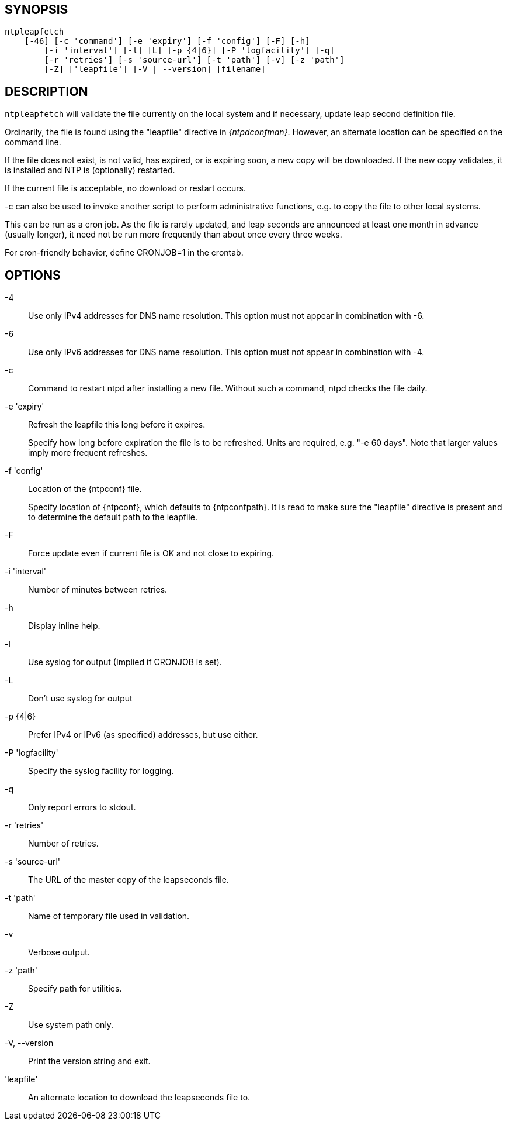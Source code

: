 // This is the body of the manual page for ntpleapfetch.
// It's included in two places: once for the docs/ HTML
// tree, and once to make an individual man page.

== SYNOPSIS
[verse]
+ntpleapfetch+
    [+-46+] [+-c+ 'command'] [+-e+ 'expiry'] [+-f+ 'config'] [+-F+] [+-h+]
	[+-i+ 'interval'] [+-l+] [+L+] [+-p+ {4|6}] [+-P+ 'logfacility'] [+-q+]
	[+-r+ 'retries'] [+-s+ 'source-url'] [+-t+ 'path'] [+-v+] [+-z+ 'path']
	[+-Z+] ['leapfile'] [+-V+ | +--version+] [filename]

== DESCRIPTION

`ntpleapfetch` will validate the file currently on the local system and
if necessary, update leap second definition file.

Ordinarily, the file is found using the "leapfile" directive in
_{ntpdconfman}_. However, an alternate location can be specified on the
command line.

If the file does not exist, is not valid, has expired, or is expiring
soon, a new copy will be downloaded. If the new copy validates, it is
installed and NTP is (optionally) restarted.

If the current file is acceptable, no download or restart occurs.

-c can also be used to invoke another script to perform administrative
functions, e.g. to copy the file to other local systems.

This can be run as a cron job. As the file is rarely updated, and leap
seconds are announced at least one month in advance (usually longer), it
need not be run more frequently than about once every three weeks.

For cron-friendly behavior, define CRONJOB=1 in the crontab.

== OPTIONS

+-4+::
  Use only IPv4 addresses for DNS name resolution. This option must not
  appear in combination with +-6+.

+-6+::
  Use only IPv6 addresses for DNS name resolution. This option must not
  appear in combination with +-4+.

+-c+::
  Command to restart ntpd after installing a new file. Without such a
  command, ntpd checks the file daily.

+-e+ 'expiry'::
  Refresh the leapfile this long before it expires.
+
Specify how long before expiration the file is to be refreshed. Units
are required, e.g. "-e 60 days". Note that larger values imply more
frequent refreshes.

+-f+ 'config'::
  Location of the {ntpconf} file.
+
Specify location of {ntpconf}, which defaults to +{ntpconfpath}+.  It is read
to make sure the "leapfile" directive is present and to determine the default
path to the leapfile.

+-F+::
  Force update even if current file is OK and not close to expiring.

+-i+ 'interval'::
  Number of minutes between retries.

+-h+::
  Display inline help.

+-l+::
  Use syslog for output (Implied if CRONJOB is set).

+-L+::
  Don't use syslog for output

+-p+ {+4+|+6+}::
  Prefer IPv4 or IPv6 (as specified) addresses, but use either.

+-P+ 'logfacility'::
  Specify the syslog facility for logging.

+-q+::
  Only report errors to stdout.

+-r+ 'retries'::
  Number of retries.

+-s+ 'source-url'::
  The URL of the master copy of the leapseconds file.

+-t+ 'path'::
  Name of temporary file used in validation.

+-v+::
  Verbose output.

+-z+ 'path'::
  Specify path for utilities.

+-Z+::
  Use system path only.

+-V+, +--version+::
  Print the version string and exit.

'leapfile'::
  An alternate location to download the leapseconds file to.
// end
